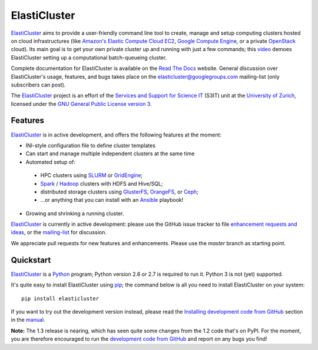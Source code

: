 ========================================================================
    ElastiCluster |travis-ci-status|
========================================================================

.. This file follows reStructuredText markup syntax; see
   http://docutils.sf.net/rst.html for more information

.. |travis-ci-status| image:: https://travis-ci.org/gc3-uzh-ch/elasticluster.svg?branch=master


ElastiCluster_ aims to provide a user-friendly command line tool to
create, manage and setup computing clusters hosted on cloud
infrastructures (like `Amazon's Elastic Compute Cloud EC2`_, `Google
Compute Engine`_, or a private OpenStack_ cloud). Its main goal is
to get your own private cluster up and running with just a few
commands; this video_ demoes ElastiCluster setting up a
computational batch-queueing cluster.

Complete documentation for ElastiCluster is available on the `Read The
Docs <http://elasticluster.readthedocs.org/>`_ website.  General
discussion over ElastiCluster's usage, features, and bugs takes place
on the `elasticluster@googlegroups.com
<https://groups.google.com/forum/#!forum/elasticluster>`_ mailing-list
(only subscribers can post).

The ElastiCluster_ project is an effort of the `Services and Support
for Science IT`_ (S3IT) unit at the `University of Zurich`_, licensed
under the `GNU General Public License version 3`_.


Features
========

ElastiCluster_ is in active development, and offers the following
features at the moment:

* INI-style configuration file to define cluster templates
* Can start and manage multiple independent clusters at the same time
* Automated setup of:
 * HPC clusters using SLURM_ or GridEngine_;
 * Spark_ / Hadoop_ clusters with HDFS and Hive/SQL;
 * distributed storage clusters using GlusterFS_, OrangeFS_, or Ceph_;
 * ...or anything that you can install with an Ansible_ playbook!
* Growing and shrinking a running cluster.

ElastiCluster_ is currently in active development: please use the
GitHub issue tracker to file `enhancement requests and ideas`_,
or the `mailing-list`_ for discussion.

We appreciate pull requests for new features and enhancements. Please
use the *master* branch as starting point.


Quickstart
==========

ElastiCluster_ is a Python_ program; Python version 2.6 or 2.7 is
required to run it.  Python 3 is not (yet) supported.

It's quite easy to install ElastiCluster using pip_; the command
below is all you need to install ElastiCluster on your system::

    pip install elasticluster

If you want to try out the development version instead, please read
the `Installing development code from GitHub`__ section in the
manual__.

.. __: http://elasticluster.readthedocs.io/en/master/install.html#installing-development-code-from-github
.. __: http://elasticluster.readthedocs.io/en/latest/

**Note:** The 1.3 release is nearing, which has seen quite some changes
from the 1.2 code that's on PyPI.  For the moment, you are therefore
encouraged to run the `development code from GitHub`__ and report on
any bugs you find!

.. __: http://elasticluster.readthedocs.io/en/master/install.html#installing-development-code-from-github


.. References

   References should be sorted by link name (case-insensitively), to
   make it easy to spot a missing or duplicate reference.

.. _`Amazon's Elastic Compute Cloud EC2`: http://aws.amazon.com/ec2/
.. _`Ansible`: https://ansible.com/
.. _`CentOS`: http://www.centos.org/
.. _`Ceph`: http://ceph.com/
.. _`Debian GNU/Linux`: http://www.debian.org
.. _`elasticluster`: http://gc3-uzh-ch.github.io/elasticluster/
.. _`example configuration file`: https://github.com/gc3-uzh-ch/elasticluster/raw/develop/elasticluster/share/etc/config.template
.. _`enhancement requests and ideas`: https://github.com/gc3-uzh-ch/elasticluster/issues
.. _`Ganglia`: http://ganglia.info
.. _`GC3 Hobbes cloud`: http://www.gc3.uzh.ch/infrastructure/hobbes
.. _`github elasticluster repository`: https://github.com/gc3-uzh-ch/elasticluster
.. _`github`: https://github.com/
.. _`GlusterFS`: http://www.gluster.org/
.. _`GNU General Public License version 3`: http://www.gnu.org/licenses/gpl.html
.. _`Google Compute Engine`: https://cloud.google.com/products/compute-engine
.. _`Grid Computing Competence Center`: http://www.gc3.uzh.ch/
.. _`GridEngine`: http://gridengine.info
.. _`Hadoop`: http://hadoop.apache.org/
.. _`IPython cluster`: http://ipython.org/ipython-doc/dev/parallel/
.. _`mailing-list`: https://groups.google.com/forum/#!forum/elasticluster
.. _`OpenStack`: http://www.openstack.org/
.. _`OrangeFS`: http://orangefs.org/
.. _`pip`: https://pypi.python.org/pypi/pip
.. _`python virtualenv`: https://pypi.python.org/pypi/virtualenv
.. _`Python`: http://www.python.org
.. _`Services and Support for Science IT`: http://www.s3it.uzh.ch/
.. _`Spark`: http://spark.apache.org/
.. _`SLURM`: https://slurm.schedmd.com/
.. _`TORQUE+MAUI`: http://www.adaptivecomputing.com/products/open-source/torque/
.. _`Ubuntu`: http://www.ubuntu.com
.. _`University of Zurich`: http://www.uzh.ch
.. _`video`: http://youtu.be/cR3C7XCSMmA

.. (for Emacs only)
..
  Local variables:
  mode: rst
  End:

